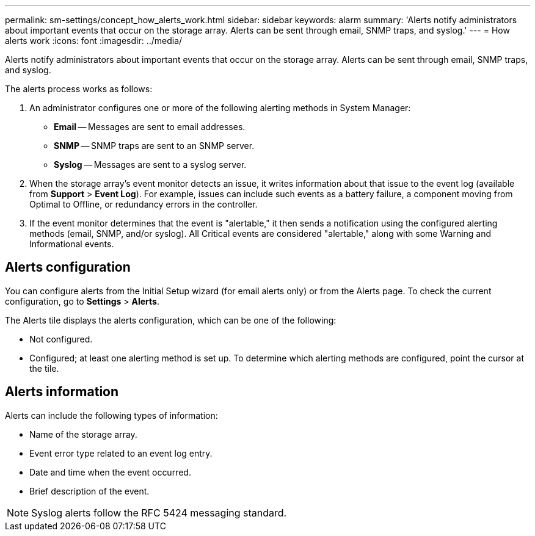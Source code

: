 ---
permalink: sm-settings/concept_how_alerts_work.html
sidebar: sidebar
keywords: alarm
summary: 'Alerts notify administrators about important events that occur on the storage array. Alerts can be sent through email, SNMP traps, and syslog.'
---
= How alerts work
:icons: font
:imagesdir: ../media/

[.lead]
Alerts notify administrators about important events that occur on the storage array. Alerts can be sent through email, SNMP traps, and syslog.

The alerts process works as follows:

. An administrator configures one or more of the following alerting methods in System Manager:
 ** *Email* -- Messages are sent to email addresses.
 ** *SNMP* -- SNMP traps are sent to an SNMP server.
 ** *Syslog* -- Messages are sent to a syslog server.
. When the storage array's event monitor detects an issue, it writes information about that issue to the event log (available from *Support* > *Event Log*). For example, issues can include such events as a battery failure, a component moving from Optimal to Offline, or redundancy errors in the controller.
. If the event monitor determines that the event is "alertable," it then sends a notification using the configured alerting methods (email, SNMP, and/or syslog). All Critical events are considered "alertable," along with some Warning and Informational events.

== Alerts configuration

You can configure alerts from the Initial Setup wizard (for email alerts only) or from the Alerts page. To check the current configuration, go to *Settings* > *Alerts*.

The Alerts tile displays the alerts configuration, which can be one of the following:

* Not configured.
* Configured; at least one alerting method is set up. To determine which alerting methods are configured, point the cursor at the tile.

== Alerts information

Alerts can include the following types of information:

* Name of the storage array.
* Event error type related to an event log entry.
* Date and time when the event occurred.
* Brief description of the event.

[NOTE]
====
Syslog alerts follow the RFC 5424 messaging standard.
====

